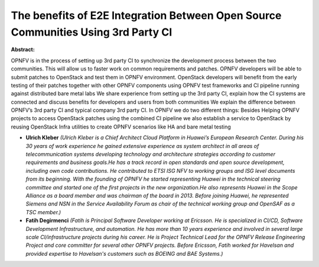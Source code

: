 The benefits of E2E Integration Between Open Source Communities Using 3rd Party CI
~~~~~~~~~~~~~~~~~~~~~~~~~~~~~~~~~~~~~~~~~~~~~~~~~~~~~~~~~~~~~~~~~~~~~~~~~~~~~~~~~~

**Abstract:**

OPNFV is in the process of setting up 3rd party CI to synchronize the development process between the two communities. This will allow us to faster work on common requirements and patches. OPNFV developers will be able to submit patches to OpenStack and test them in OPNFV environment. OpenStack developers will benefit from the early testing of their patches together with other OPNFV components using OPNFV test frameworks and CI pipeline running against distributed bare metal labs We share experience from setting up the 3rd party CI, explain how the CI systems are connected and discuss benefits for developers and users from both communities We explain the difference between OPNFV’s 3rd party CI and typical company 3rd party CI. In OPNFV we do two different things: Besides Helping OPNFV projects to access OpenStack patches using the combined CI pipeline we also establish a service to OpenStack by reusing OpenStack Infra utilities to create OPNFV scenarios like HA and bare metal testing


* **Ulrich Kleber** *(Ulrich Kleber is a Chief Architect Cloud Platform in Huawei’s European Research Center. During his 30 years of work experience he gained extensive experience as system architect in all areas of telecommunication systems developing technology and architecture strategies according to customer requirements and business goals.He has a track record in open standards and open source development, including own code contributions. He contributed to ETSI ISG NFV to working groups and ISG level documents from its beginning. With the founding of OPNFV he started representing Huawei in the technical steering committee and started one of the first projects in the new organization.He also represents Huawei in the Scope Alliance as a board member and was chairman of the board in 2013. Before joining Huawei, he represented Siemens and NSN in the Service Availability Forum as chair of the technical working group and OpenSAF as a TSC member.)*

* **Fatih Degirmenci** *(Fatih is Principal Software Developer working at Ericsson. He is specialized in CI/CD, Software Development Infrastructure, and automation. He has more than 10 years experience and involved in several large scale CI/infrastructure projects during his career. He is Project Technical Lead for the OPNFV Release Engineering Project and core committer for several other OPNFV projects. Before Ericsson, Fatih worked for Havelsan and provided expertise to Havelsan's customers such as BOEING and BAE Systems.)*
